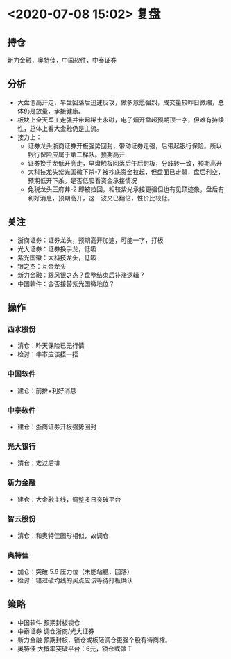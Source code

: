 * <2020-07-08 15:02> 复盘
** 持仓
   新力金融，奥特佳，中国软件，中泰证券
** 分析
   * 大盘低高开走，早盘回落后迅速反攻，做多意愿强烈，成交量较昨日微缩，总体仍是放量，承接健康。
   * 板块上全天军工走强并带起稀土永磁，电子烟开盘超预期顶一字，但难有持续性，总体上看大金融仍是主流。
   * 接力上：
     * 证券龙头浙商证券开板强势回封，带动证券走强，后带起银行保险。所以银行保险应属于第二梯队。预期高开
     * 证券换手龙低开高走，早盘触板回落后午后封板，分歧转一致，预期高开
     * 大科技龙头紫光国微下杀-7 被抄底资金拉起，但盘面已走弱，盘后利空，预期低开下杀。是否低吸看资金承接情况
     * 免税龙头王府井-2 即被拉回，相较紫光承接更强但也有见顶迹象，盘后有利好消息，预期高开，这一波又已翻倍，性价比较低。
** 关注
   * 浙商证券：证券龙头，预期高开加速，可能一字，打板
   * 光大证券：证券换手龙，低吸
   * 紫光国徽：大科技龙头，低吸
   * 银之杰：互金龙头
   * 新力金融：跟风银之杰？盘整结束后补涨逻辑？
   * 中国软件：会否接替紫光国微地位？
** 操作
*** 西水股份
    * 清仓：昨天保险已无行情
    * 检讨：牛市应该捂一捂
*** 中国软件
    * 建仓：前排+利好消息
*** 中泰软件
    * 建仓：浙商证券开板强势回封
*** 光大银行
    * 清仓：太过后排
*** 新力金融
    * 建仓：大金融主线，调整多日突破平台
*** 智云股份
    * 清仓：和奥特佳图形相似，故调仓
*** 奥特佳
    * 加仓：突破 5.6 压力位（未能站稳，回落）
    * 检讨：错过破均线的买点应该等待打板确认
** 策略
   * 中国软件 预期封板锁仓
   * 中泰证券 调仓浙商/光大证券
   * 新力金融 预期封板，锁仓或板砸调仓更强个股有待商榷。
   * 奥特佳   大概率突破平台：6元，锁仓或做 T
